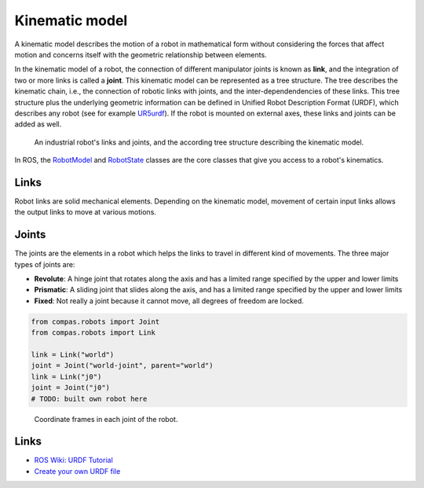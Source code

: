 ********************************************************************************
Kinematic model
********************************************************************************

A kinematic model describes the motion of a robot in mathematical form without
considering the forces that affect motion and concerns itself with the geometric
relationship between elements.

In the kinematic model of a robot, the connection of different manipulator
joints is known as **link**, and the integration of two or more links is called
a **joint**. This kinematic model can be represented as a tree structure. The tree
describes the kinematic chain, i.e., the connection of robotic links with
joints, and the inter-dependendencies of these links. This tree structure plus
the underlying geometric information can be defined in Unified Robot
Description Format (URDF), which describes any robot (see for example
UR5urdf_). If the robot is mounted on external axes, these links and joints
can be added as well.

.. figure:: 03_robot_links_and_joints.jpg
    :figclass: figure
    :class: figure-img img-fluid

    An industrial robot's links and joints, and the according tree structure
    describing the kinematic model.

.. Actually it would be good to have here a robot on a linear axis...

In ROS, the RobotModel_ and RobotState_ classes are the core classes that
give you access to a robot's kinematics.

.. _RobotModel: https://docs.ros.org/kinetic/api/moveit_core/html/classmoveit_1_1core_1_1RobotModel.html
.. _RobotState: https://docs.ros.org/kinetic/api/moveit_core/html/classmoveit_1_1core_1_1RobotState.html
.. _UR5urdf: https://github.com/ros-industrial/universal_robot/blob/kinetic-devel/ur_description/urdf/ur5.urdf.xacro

Links
==================
Robot links are solid mechanical elements. Depending on the kinematic model, movement
of certain input links allows the output links to move at various motions.

Joints
==================
The joints are the elements in a robot which helps the links to travel in different
kind of movements. The three major types of joints are:

* **Revolute**: A hinge joint that rotates along the axis and has a limited range specified by the upper and lower limits
* **Prismatic**: A sliding joint that slides along the axis, and has a limited range specified by the upper and lower limits
* **Fixed**: Not really a joint because it cannot move, all degrees of freedom are locked.

.. code-block:: python

    from compas.robots import Joint
    from compas.robots import Link

    link = Link("world")
    joint = Joint("world-joint", parent="world")
    link = Link("j0")
    joint = Joint("j0")
    # TODO: built own robot here

.. The RobotState_ class in ROS contains information about the robot at a snapshot in time, storing vectors of joint positions and optionally velocities and accelerations. The RobotState_ also contains helper functions for setting the arm location based on the end effector location (Cartesian pose) and for computing Cartesian trajectories.

.. figure:: 03_robot_model.jpg
    :figclass: figure
    :class: figure-img img-fluid

    Coordinate frames in each joint of the robot.

Links
=====

* `ROS Wiki: URDF Tutorial <https://wiki.ros.org/urdf/Tutorials/Create%20your%20own%20urdf%20file>`_
* `Create your own URDF file <https://www.codemade.io/create-your-own-urdf-file/>`_

